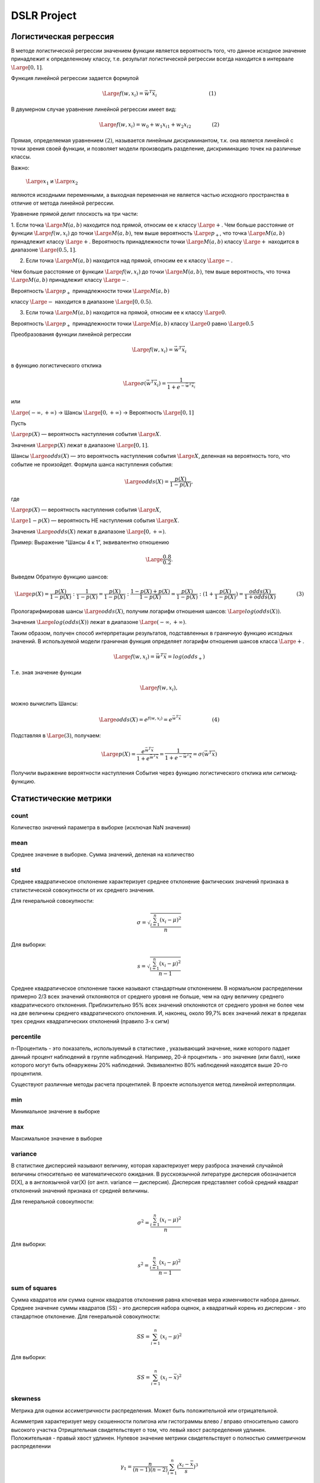 ============
DSLR Project
============

***********************
Логистическая регрессия
***********************

В методе логистической регрессии значением функции является вероятность того, что данное исходное значение принадлежит к определенному классу, т.е. результат логистической регрессии всегда находится в интервале
:math:`\Large{[0,1]}`.

Функция линейной регрессии задается формулой

.. math ::
    \Large{f(w,x_i) = \vec{w}^T \vec{x_i}\qquad\qquad\qquad\qquad\qquad (1)}

В двумерном случае уравнение линейной регрессии имеет вид:

.. math ::
    \Large{f(w,x_i) = w_0 + w_1x_{i1} + w_2x_{i2}\qquad\qquad (2)}

Прямая, определяемая уравнением :math:`{(2)}`, называется линейным дискриминантом, т.к.  она является линейной с точки зрения своей функции, и позволяет модели производить разделение, дискриминацию точек на различные классы.

Важно:

 :math:`\Large{x_1}` и :math:`\Large{x_2}`

являются исходными переменными, а выходная переменная не является частью исходного пространства в отличие от метода линейной регрессии.

Уравнение прямой делит плоскость на три части:

1. Если точка :math:`\Large{M(a,b)}` находится под прямой, относим ее к классу :math:`\Large{+}`.
Чем больше расстояние от функции :math:`\Large{f(w, x_i)}` до точки :math:`\Large{M(a,b)}`, тем выше вероятность :math:`\Large{p_+}`, что точка :math:`\Large{M(a,b)}` принадлежит классу :math:`\Large{+}`.
Вероятность принадлежности  точки :math:`\Large{M(a,b)}` классу :math:`\Large{+}` находится в диапазоне :math:`\Large{(0.5,1]}`.


2. Если точка :math:`\Large{M(a,b)}` находится над прямой, относим ее к классу :math:`\Large{-}`.

Чем больше расстояние от функции :math:`\Large{f(w, x_i)}` до точки :math:`\Large{M(a,b)}`, тем выше вероятность, что точка :math:`\Large{M(a,b)}` принадлежит классу :math:`\Large{-}`.

Вероятность :math:`\Large{p_+}` принадлежности  точки :math:`\Large{M(a,b)}`

классу :math:`\Large{-}` находится в диапазоне :math:`\Large{[0, 0.5)}`.


3. Если точка :math:`\Large{M(a,b)}` находится на прямой, относим ее к классу :math:`\Large{0}`.

Вероятность :math:`\Large{p_+}` принадлежности  точки :math:`\Large{M(a,b)}` классу :math:`\Large{0}` равно :math:`\Large{0.5}`


Преобразования функции линейной регрессии

.. math ::
    \Large{f(w,x_i) = \vec{w}^T \vec{x_i}}


в функцию логистического отклика

.. math ::
    \Large{\sigma(\vec{w}^T \vec{x_i}) = \frac{1}{1+e^{-\vec{w}^T \vec{x_i}}}}

или

:math:`\Large{(-\infty,+\infty)}` →  Шансы :math:`\Large{[0,+\infty)}`  → Вероятность :math:`\Large{[0,1]}`

Пусть

:math:`\Large{p(X)}` — вероятность наступления события :math:`\Large{X}`.

Значения :math:`\Large{p(X)}` лежат в диапазоне :math:`\Large{[0,1]}`.

Шансы :math:`\Large{odds(X)}` —  это вероятность наступления события :math:`\Large{X}`, деленная на вероятность того, что событие не произойдет.
Формула шанса наступления события:


.. math ::
    \Large{odds(X) = \frac{p(X)}{1-p(X)}},


где

:math:`\Large{p(X)}` — вероятность наступления события :math:`\Large{X}`,

:math:`\Large{1 - p(X)}` — вероятность НЕ наступления события :math:`\Large{X}`.

Значения :math:`\Large{odds(X)}` лежат в диапазоне :math:`\Large{[0,+\infty)}`.


Пример: Выражение ”Шансы 4 к 1”, эквивалентно отношению

.. math ::
    \Large{\frac{0.8}{0.2}}.

Выведем Обратную функцию шансов:

.. math ::
    \Large{p(X) = \frac{p(X)} {1-p(X) }:\frac{1}{1-p(X)} = \frac{p(X)} {1-p(X)}:\frac{1 - p(X) + p(X)}{1-p(X)}  = \frac{p(X)} {1-p(X)}:(1 + \frac{p(X)}{1-p(X)}) = \frac{odds(X)}{1+odds(X)}\qquad\qquad(3)}

Прологарифмировав шансы :math:`\Large{odds(X)}`, получим логарифм отношения шансов: :math:`\Large{log(odds(X))}`.

Значения :math:`\Large{log(odds(X))}` лежат в диапазоне :math:`\Large{(-\infty,+\infty)}`.

Таким образом, получен способ интерпретации результатов, подставленных в граничную функцию исходных значений. В используемой модели граничная функция определяет логарифм отношения шансов класса :math:`\Large{+}`.

.. math ::
    \Large{f(w,x_i)=\vec{w}^T\vec{x}=log(odds_+)}

Т.е. зная значение функции

.. math ::
    \Large{f(w,x_i)},

можно вычислить Шансы:

.. math ::
    \Large{odds(X) = e^{f(w,x_i)} = e^{\vec{w}^T\vec{x}}\qquad\qquad\qquad (4)}

Подставляя в :math:`\Large {(3)}`, получаем:

.. math ::
    \Large{p(X) = \frac{e^{\vec{w}^T\vec{x}}}{1+e^{\vec{w}^T\vec{x}}} = \frac{1}{1+e^{-\vec{w}^T\vec{x}}} = \sigma(\vec{w}^T\vec{x})}

Получили выражение вероятности наступления События через функцию логистического отклика или сигмоид-функцию.

**********************
Статистические метрики
**********************

count
-----
Количество значений параметра в выборке (исключая NaN значения)

mean
----
Среднее значение в выборке. Сумма значений, деленая на количество

std
---
Среднее  квадратическое  отклонение характеризует  среднее  отклонение
фактических  значений признака  в  статистической  совокупности от  их  среднего
значения.

Для генеральной совокупности:

.. math ::
    \sigma = \sqrt{\frac{\sum_{i=1}^{n}(x_{i} - \mu )^{2}}{n}}

Для выборки:

.. math ::
    s = \sqrt{\frac{\sum_{i=1}^{n}(x_{i} - \mu )^{2}}{n - 1}}

Среднее  квадратическое  отклонение  также  называют  стандартным
отклонением.
В  нормальном  распределении примерно  2/3  всех  значений  отклоняются  от
среднего  уровня  не  больше,  чем  на  одну  величину  среднего  квадратического
отклонения. Приблизительно 95% всех значений отклоняются от среднего уровня
не более чем на две величины среднего квадратического отклонения. И, наконец,
около  99,7%  всех  значений  лежат  в  пределах  трех  средних  квадратических
отклонений  (правило 3-х сигм)

percentile
----------
n-Процентиль - это показатель, используемый в статистике , указывающий значение, ниже которого падает данный процент наблюдений в группе наблюдений.
Например, 20-й процентиль - это значение (или балл), ниже которого могут быть обнаружены 20% наблюдений. Эквивалентно 80% наблюдений находятся выше 20-го процентиля.

Существуют различные методы расчета процентилей. В проекте используется метод линейной интерполяции.

min
---
Минимальное значение в выборке

max
---
Максимальное значение в выборке

variance
--------
В статистике дисперсией называют величину, которая характеризует меру разброса значений случайной величины относительно ее математического ожидания.
В русскоязычной литературе дисперсия обозначается D[X], а в англоязычной var(X) (от англ. variance — дисперсия).
Дисперсия представляет  собой  средний  квадрат  отклонений  значений
признака от средней величины.

Для генеральной совокупности:

.. math ::
    \sigma^{2} = {\frac{\sum_{i=1}^{n}(x_{i} - \mu )^{2}}{n}}

Для выборки:

.. math ::
    s^{2} = {\frac{\sum_{i=1}^{n}(x_{i} - \mu )^{2}}{n - 1}}

sum of squares
--------------
Сумма квадратов или сумма оценок квадратов отклонения равна ключевая мера изменчивости набора данных. Среднее значение суммы квадратов (SS) - это дисперсия набора оценок, а квадратный корень из дисперсии - это стандартное отклонение.
Для генеральной совокупности:

.. math ::
    SS = \sum_{i=1}^{n}(x_{i} - \mu )^{2}

Для выборки:

.. math ::
    SS = \sum_{i=1}^{n}(x_{i} -\bar{x} )^{2}

skewness
--------
Метрика для оценки ассиметричности распределения. Может быть положительной или отрицательной.

Асимметрия характеризует меру скошенности полигона или гистограммы влево / вправо относительно самого высокого участка
Отрицательная свидетельствует о том, что левый хвост распределения удлинен.
Положительная - правый хвост удлинен.
Нулевое значение метрики свидетельствует о полностью симметричном распределении

.. math ::
    \gamma _{1}= \frac{n}{(n-1)(n-2)}\sum_{i=1}^{n}(\frac{x_{i}- \bar{x}}{s})^{3}

kurtosis
--------
Позволяет сравнить хвосты распределения по сравнению с нормальным.
В работе используется формула Фишера-Пирсона (excess kurtosis) - из kurtosis вычитается значение для нормального распределения.

.. math ::
    G = \frac{(n+1)n}{(n-1)(n-2)(n-3)}\frac{\sum_{i=1}^{n}(x_{i} - \bar{x})^{4}}{k_{2}^{2}} - 3\frac{(n-1)^{2}}{(n-2)(n-3)}

где :math:`k_2` - среднее квадратичное отклонение

mode
----
Мода - наиболее часто встречающееся значение в выборке